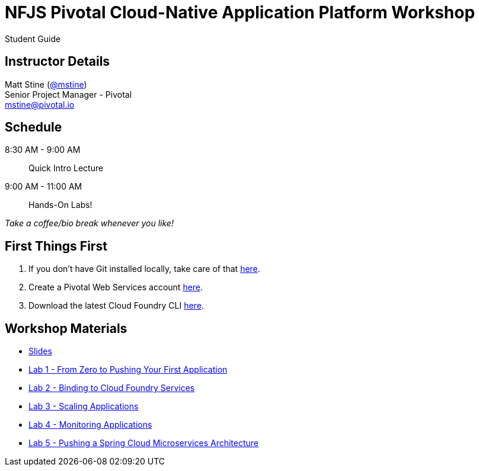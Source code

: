= NFJS Pivotal Cloud-Native Application Platform Workshop

Student Guide

== Instructor Details

Matt Stine (http://twitter.com/mstine[@mstine]) +
Senior Project Manager - Pivotal +
mailto:mstine@pivotal.io[mstine@pivotal.io]

== Schedule

8:30 AM - 9:00 AM:: Quick Intro Lecture
9:00 AM - 11:00 AM:: Hands-On Labs!

_Take a coffee/bio break whenever you like!_

== First Things First

. If you don't have Git installed locally, take care of that http://git-scm.com/downloads[here].
. Create a Pivotal Web Services account https://console.run.pivotal.io/register[here].
. Download the latest Cloud Foundry CLI https://github.com/cloudfoundry/cli/releases[here].

== Workshop Materials

* link:pivotal_nfjs.pdf[Slides]
* link:lab_01/lab_01.html[Lab 1 - From Zero to Pushing Your First Application]
* link:lab_02/lab_02.html[Lab 2 - Binding to Cloud Foundry Services]
* link:lab_03/lab_03.html[Lab 3 - Scaling Applications]
* link:lab_04/lab_04.html[Lab 4 - Monitoring Applications]
* link:lab_05/lab_05.html[Lab 5 - Pushing a Spring Cloud Microservices Architecture]
